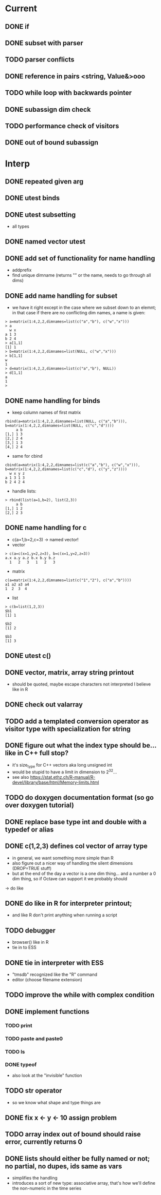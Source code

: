 * Current
** DONE if
** DONE subset with parser
** TODO parser conflicts
** DONE reference in pairs <string, Value&>ooo
** TODO while loop with backwards pointer
** DONE subassign dim check
** TODO performance check of visitors
** DONE out of bound subassign
* Interp
** DONE repeated given arg
** DONE utest binds
** DONE utest subsetting
- all types
** DONE named vector utest
** DONE add set of functionality for name handling
- addprefix
- find unique dimname (returns "" or the name, needs to go through all dims)
** DONE add name handling for subset
- we have it right except in the case where we subset down to an
  elemnt; in that case if there are no conflicting dim names, a name
  is given:
: > a=matrix(1:4,2,2,dimnames=list(c("a","b"), c("w","x")))
: > a
:   w x
: a 1 3
: b 2 4
: > a[1,1]
: [1] 1
: > b=matrix(1:4,2,2,dimnames=list(NULL, c("w","x")))
: > b[1,1]
: w 
: 1 
: > d=matrix(1:4,2,2,dimnames=list(c("a","b"), NULL))
: > d[1,1]
: a 
: 1 
: > 
** DONE name handling for binds
- keep column names of first matrix
: rbind(a=matrix(1:4,2,2,dimnames=list(NULL, c("a","b"))), b=matrix(1:4,2,2,dimnames=list(NULL, c("c","d"))))
:      a b
: [1,] 1 3
: [2,] 2 4
: [3,] 1 3
: [4,] 2 4
- same for cbind
: cbind(a=matrix(1:4,2,2,dimnames=list(c("a","b"), c("w","x"))), b=matrix(1:4,2,2,dimnames=list(c("c","d"), c("y","z"))))
:   w x y z
: a 1 3 1 3
: b 2 4 2 4
- handle lists:
: > rbind(list(a=1,b=2), list(2,3))
:      a b
: [1,] 1 2
: [2,] 2 3
** DONE name handling for c 
- c(a=1,b=2,c=3) -> named vector!
- vector
: > c(a=c(x=1,y=2,z=3), b=c(x=1,y=2,z=3))
: a.x a.y a.z b.x b.y b.z 
:   1   2   3   1   2   3 
- matrix 
: c(a=matrix(1:4,2,2,dimnames=list(c("1","2"), c("a","b"))))
: a1 a2 a3 a4 
: 1  2  3  4 
- list
: > c(b=list(1,2,3))
: $b1
: [1] 1
:
: $b2
: [1] 2
:
: $b3
: [1] 3
** DONE utest c()
** DONE vector, matrix, array string printout 
- should be quoted, maybe escape characters not interpreted I believe like in R
** DONE check out valarray
** TODO add a templated conversion operator as visitor type with specialization for string
** DONE figure out what the index type should be... like in C++ full stop?
- it's size_type for C++ vectors aka long unsigned int
- would be stupid to have a limit in dimension to 2^32...
- see also https://stat.ethz.ch/R-manual/R-devel/library/base/html/Memory-limits.html
** TODO do doxygen documentation format (so go over doxygen tutorial)
** DONE replace base type int and double with a typedef or alias
** DONE c(1,2,3) defines col vector of array type
- in general, we want something more simple than R
- also figure out a nicer way of handling the silent dimensions
  (DROP=TRUE stuff)
- but at the end of the day a vector is a one dim thing... and a
  number a 0 dim thing, so if Octave can support it we probably should
-> do like  
** DONE do like in R for interpreter printout; 
- and like R don't print anything when running a script
** TODO debugger
- browser() like in R
- tie in to ESS
** DONE tie in interpreter with ESS
- "tmsdb" recognized like the "R" command
- editor (choose filename extension)
** TODO improve the while with complex condition
** DONE implement functions
*** TODO print
*** TODO paste and paste0
*** TODO ls
*** DONE typeof
- also look at the "invisible" function
** TODO str operator
- so we know what shape and type things are
** DONE fix x <- y <- 10 assign problem
** TODO array index out of bound should raise error, currently returns 0
** DONE lists should either be fully named or not; no partial, no dupes, ids same as vars
- simplifies the handling
- introduces a sort of new type: associative array, that's how we'll
  define the non-numeric in the time series
** TODO left hand side subset
** TODO time coding
** TODO interval coding
** DONE time series coding
** TODO catch bad_alloc, and in general, figure out a strategy for memory exhaustion
** DONE set up automated testing
- built in the interpreter? e.g. read from file and get and check against an expected result?
- outside the interpreter: provide a file with the result, e.g. as obtained by R?
** TODO rbind, cbind, abind
** TODO NaN for double (and int,bool)?
** DONE global env and <<- operator
** TODO location in ast (and in values?)
** DONE out of order parameters check
** TODO verify function arity, for the moment it crashes
** TODO check type and generate good error message
** TODO verify memory leak
** TODO should { } have a new scope
- I think it probably should; e.g. when used in if condition, in array
  subsetting, etc. 
- But what about the performance impact and the R compatibility?
** DONE all operators that were forgotten on first pass (e.g. %*% etc.)
** TODO implement For with Break and Next 
** TODO implement location in expressions, figure out what happens to that in ANF
** TODO error handling with messages like clang, gcc, etc.
** DONE implement true global environment and <<- operator
** DONE implement [] 
*** DONE index vector
*** DONE one element
*** DONE boolean vector
** TODO implement [[]]
** TODO figure out if we want NA_INTEGER as in R
: find . -name "*.h" -exec grep "R_NaInt" {} \;
: LibExtern int	 R_NaInt;	/* NA_INTEGER:= INT_MIN currently */
** TODO matrix, array and c functions need args checking; 
- can we define general functions for that and then define the functions?
** DONE dimension names, row/col attribs
** DONE associate names with list entries 
** TODO implement first easy version of [[]]
** DONE display print for lists/array/matrices
- width and precision need to be params, they'll be fed by the
  interpreter
** DONE figure out width and precision params for interpreter
- look at what R does for the options(width=2) function
** DONE anf for Subsetlist
** DONE do we implement a list? yes, we need lists for matrix dims, etc.
** DONE scalar matrix multiplication
** DONE figure out why lexer has problems with %*% (was incorrect comment spec)
** DONE check declare and assign, vs. just assign
** DONE implement function declaration (i.e. closures)
** DONE implement function call
** DONE figure out the extra wrap:
- ast is: f({(2 + 3), 4}, (4 + 3), 5)
- ANF is: {t1 <- {(2 + 3), 4}, f({t1, (4 + 3), 5})}
** DONE implement matrix type
** DONE play with blitz++; not suitable as every array is a new type
** DONE figure out syntax to construct a matrix -> for the moment use R
** DONE command line interpreter - good test for the parser?
** DONE figure out parser conflict (hopefully not a hand scanner!!!) -> issue to remember is that it's the last token on the line that gets the defined precedence!
- and once that is figured out, make sure flex is 100% correct on the
  scanning of doubles, names, etc.
- concerning names, we might want to reduce the freedom in R though
** DONE doesn't compile with g++
** DONE general soundness check so far
- memory allocation, copying
- performance
- code size
- correctness
** DONE unary operators
** DONE implement first easy version of []
** DONE play with NDArray and see what's available and how 
- at the end, it's easier to roll out our own matrix class
** DONE fix this: c(1,2,3) < c(2,1,3) Error: object '?anf5' not found
** DONE figure out why this doesn't work: c(1.0,2.0) + 2
** DONE array of string
** DONE true C++ union + enum instead of variant?
- it's easier to switch the code for binop -> far less code bloat
- same for checking parameters (we can 'or'/case fallthrough the enum)
-> at the end it's easier to just add an enum AND keep the variant
